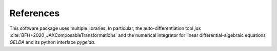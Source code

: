 ===========
References
===========

This software package uses multiple libraries. In particular, the auto-differentiation tool `jax` :cite:`BFH+2020_JAXComposableTransformations` and the numerical integrator for linear differential-algebraic equations `GELDA` and its python interface `pygelda`.

.. bibliography:: bib/SphinxDoc.bib
                  :style: alpha
                  :all:
